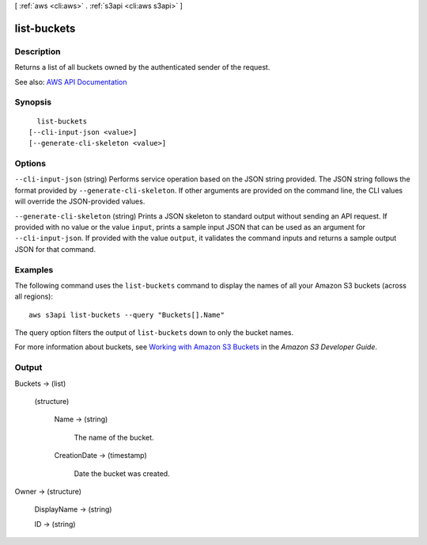 [ :ref:`aws <cli:aws>` . :ref:`s3api <cli:aws s3api>` ]

.. _cli:aws s3api list-buckets:


************
list-buckets
************



===========
Description
===========

Returns a list of all buckets owned by the authenticated sender of the request.

See also: `AWS API Documentation <https://docs.aws.amazon.com/goto/WebAPI/s3-2006-03-01/ListBuckets>`_


========
Synopsis
========

::

    list-buckets
  [--cli-input-json <value>]
  [--generate-cli-skeleton <value>]




=======
Options
=======

``--cli-input-json`` (string)
Performs service operation based on the JSON string provided. The JSON string follows the format provided by ``--generate-cli-skeleton``. If other arguments are provided on the command line, the CLI values will override the JSON-provided values.

``--generate-cli-skeleton`` (string)
Prints a JSON skeleton to standard output without sending an API request. If provided with no value or the value ``input``, prints a sample input JSON that can be used as an argument for ``--cli-input-json``. If provided with the value ``output``, it validates the command inputs and returns a sample output JSON for that command.



========
Examples
========

The following command uses the ``list-buckets`` command to display the names of all your Amazon S3 buckets (across all
regions)::

  aws s3api list-buckets --query "Buckets[].Name"

The query option filters the output of ``list-buckets`` down to only the bucket names.

For more information about buckets, see `Working with Amazon S3 Buckets`_ in the *Amazon S3 Developer Guide*.

.. _`Working with Amazon S3 Buckets`: http://docs.aws.amazon.com/AmazonS3/latest/dev/UsingBucket.html


======
Output
======

Buckets -> (list)

  

  (structure)

    

    Name -> (string)

      The name of the bucket.

      

    CreationDate -> (timestamp)

      Date the bucket was created.

      

    

  

Owner -> (structure)

  

  DisplayName -> (string)

    

    

  ID -> (string)

    

    

  

